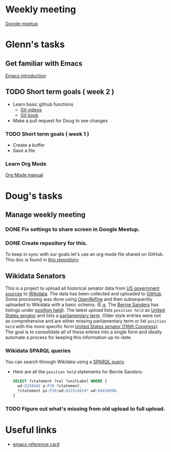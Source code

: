 * Weekly meeting
  SCHEDULED: <2020-11-01 Sun 09:00 +1w>
  :PROPERTIES:
  :ID:       50F4FB7A-752E-4C67-94D9-3FF43BF14183
  :END:
  [[https://meet.google.com/ody-sudr-hem][Google meetup]]

* Glenn's tasks
** Get familiar with Emacs
  [[info:Emacs][Emacs introduction]]

** TODO Short term goals ( week 2 )
    DEADLINE: <2020-15-11 Sun>

  - Learn basic github functions
    - [[https://git-scm.com/videos][Git videos]]
    - [[https://git-scm.com/book/en/v2][Git book]]
  - Make a pull request for Doug to see changes

*** TODO Short term goals ( week 1 )
    DEADLINE: <2020-11-01 Sun>
    :PROPERTIES:
    :ID:       22EB1B14-53EA-4176-B875-2ACE0EC880FE
    :END:

  - Create a buffer
  - Save a file

*** Learn Org Mode
  [[info:org][Org Mode manual]]
  
  
* Doug's tasks
** Manage weekly meeting
*** DONE Fix settings to share screen in Google Meetup.

*** DONE Create repository for this.
    DEADLINE: <2020-10-26 Mon>
    :PROPERTIES:
    :ID:       897CEA32-164A-43A8-8268-5BC30AE2347C
    :END:
  To keep in sync with our goals let's use an org mode file shared on GitHub.  This doc is found in
  [[https://github.com/gitonthescene/task-checkin][this repository]].

** Wikidata Senators
  This is a project to upload all historical senator data from [[https://bioguideretro.congress.gov/][US government sources]] to [[https://www.wikidata.org/wiki/Wikidata:WikiProject_every_politician/United_States_of_America][Wikidata]].
  The data has been collected and uploaded to [[https://github.com/gitonthescene/wikidata/tree/master/every_politician/United_States_of_America/Senate][GitHub]].  Some processing was done using [[https://openrefine.org/documentation.html][OpenRefine]] and
  then subsequently uploaded to Wikidata with a basic schema.  (E.g. The [[https://www.wikidata.org/wiki/Q359442][Bernie Sanders]] has listings
  under [[https://www.wikidata.org/wiki/Q359442#Q359442$2E8E9668-A248-447D-A12D-EC8B8C34DF5C][position held]]).  The latest upload lists =position held= as [[https://www.wikidata.org/wiki/Q4416090][United States senator]] and lists a
  [[https://www.wikidata.org/wiki/Property:P2937][parliamentary term]].  Older style entries were not as comprehensive and are either missing
  parliamentary term or list =position held= with the more specific form [[https://www.wikidata.org/wiki/Q980774cl91][United States senator (116th
  Congress)]].  The goal is to consolidate all of these entries into a single form and ideally
  automate a process for keeping this information up-to-date.

*** Wikidata SPARQL queries
  You can search through Wikidata using a [[https://query.wikidata.org/][SPARQL query]].

  - Here are all the =position held= statements for Bernie Sanders:
    #+begin_src sql
    SELECT ?statement ?val ?unitLabel WHERE {
      wd:Q359442 p:P39 ?statement.
      ?statement ps:P39/wd:Q21514624* wd:Q4416090.
    }
    #+end_src

*** TODO Figure out what's missing from old upload to full upload.
    SCHEDULED: <2020-11-01 Sun>
    :PROPERTIES:
    :ID:       C0A20768-0E84-4E14-B5CE-061DC1F15215
    :END:
  

* Useful links
  - [[https://www.gnu.org/software/emacs/refcards/pdf/refcard.pdf][emacs reference card]]
